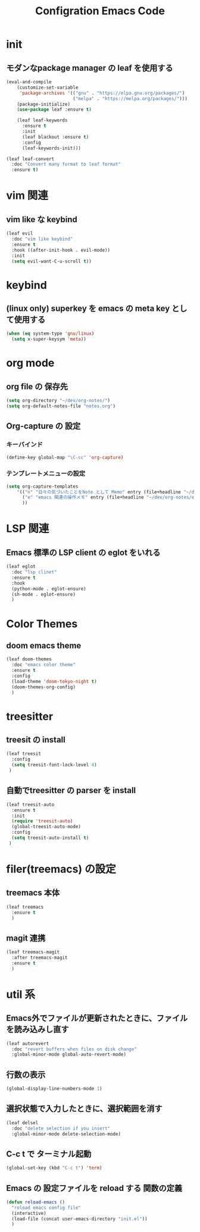 #+TITLE: Configration Emacs Code

* init

** モダンなpackage manager の leaf を使用する

#+begin_src emacs-lisp :tangle yes
  (eval-and-compile
      (customize-set-variable
       'package-archives '(("gnu" . "https://elpa.gnu.org/packages/")
                           ("melpa" . "https://melpa.org/packages/")))
      (package-initialize)
      (use-package leaf :ensure t)

      (leaf leaf-keywords
        :ensure t
        :init
        (leaf blackout :ensure t)
        :config
        (leaf-keywords-init)))

  (leaf leaf-convert
    :doc "Convert many format to leaf format"
    :ensure t)
#+end_src


* vim 関連

** vim like な keybind

#+begin_src emacs-lisp :tangle yes
  (leaf evil
    :doc "vim like keybind"
    :ensure t
    :hook ((after-init-hook . evil-mode))
    :init
    (setq evil-want-C-u-scroll t))
#+end_src

* keybind

** (linux only) superkey を emacs の meta key として使用する

#+begin_src emacs-lisp :tangle yes
  (when (eq system-type 'gnu/linux)
    (setq x-super-keysym 'meta))
#+end_src

* org mode

** org file の 保存先

#+begin_src emacs-lisp :tangle yes
  (setq org-directory "~/dev/org-notes/")
  (setq org-default-notes-file "notes.org")
#+end_src

** Org-capture の 設定

*** キーバインド

#+begin_src emacs-lisp :tangle yes
  (define-key global-map "\C-cc" 'org-capture)
#+end_src


*** テンプレートメニューの設定

#+begin_src emacs-lisp :tangle yes
  (setq org-capture-templates
      '(("n" "日々の気づいたことをNote として Memo" entry (file+headline "~/dev/org-notes/notes.org" "Notes") "* %?\nEntered on %U\n %i\n %a")
        ("e" "emacs 関連の操作メモ" entry (file+headline "~/dev/org-notes/emacs.org" "Emacs-Notes") "* %?\n%U\n")
        ))
#+end_src


* LSP 関連

** Emacs 標準の LSP client の eglot をいれる

#+begin_src emacs-lisp :tangle yes
  (leaf eglot
    :doc "lsp clinet"
    :ensure t
    :hook
    (python-mode . eglot-ensure)
    (sh-mode . eglot-ensure)
    )
#+end_src

#+RESULTS:
: eglot


* Color Themes

** doom emacs theme

#+begin_src emacs-lisp :tangle yes
  (leaf doom-themes
    :doc "emacs color theme"
    :ensure t
    :config
    (load-theme 'doom-tokyo-night t)
    (doom-themes-org-config)
    )
#+end_src

* treesitter

** treesit の install

#+begin_src emacs-lisp :tangle yes
  (leaf treesit
    :config
    (setq treesit-font-lock-level 4)
   )
#+end_src


** 自動でtreesitter の parser を install

#+begin_src emacs-lisp :tangle yes
  (leaf treesit-auto
    :ensure t
    :init
    (require 'treesit-auto)
    (global-treesit-auto-mode)
    :config
    (setq treesit-auto-install t)
   )
#+end_src


* filer(treemacs) の設定

** treemacs 本体


#+begin_src emacs-lisp :tangle yes
  (leaf treemacs
    :ensure t
    )   
#+end_src


** magit 連携

#+begin_src emacs-lisp :tangle yes
  (leaf treemacs-magit
    :after treemacs-magit
    :ensure t
    )   
#+end_src

* util 系

** Emacs外でファイルが更新されたときに、ファイルを読み込みし直す

#+begin_src emacs-lisp :tangle yes
  (leaf autorevert
    :doc "revert buffers when files on disk change"
    :global-minor-mode global-auto-revert-mode)
#+end_src


** 行数の表示

#+begin_src emacs-lisp :tangle yes
  (global-display-line-numbers-mode 1)
#+end_src

** 選択状態で入力したときに、選択範囲を消す

#+begin_src emacs-lisp :tangle yes
  (leaf delsel
    :doc "delete selection if you insert"
    :global-minor-mode delete-selection-mode)
#+end_src

** C-c t で ターミナル起動

#+begin_src emacs-lisp :tangle yes
  (global-set-key (kbd "C-c t") 'term)
#+end_src

** Emacs の 設定ファイルを reload する 関数の定義

#+begin_src emacs-lisp :tangle yes
  (defun reload-emacs ()
    "reload emacs config file"
    (interactive)
    (load-file (concat user-emacs-directory "init.el"))
    )
#+end_src
